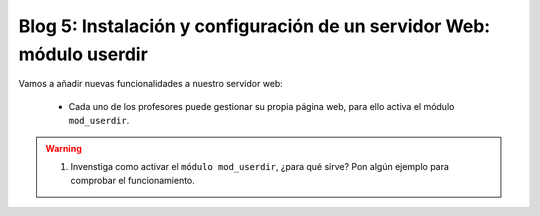 Blog 5: Instalación y configuración de un servidor Web: módulo userdir
======================================================================

Vamos a añadir nuevas funcionalidades a nuestro servidor web:

	* Cada uno de los profesores puede gestionar su propia página web, para ello activa el módulo ``mod_userdir``.

.. warning::

	1. Invenstiga como activar el ``módulo mod_userdir``, ¿para qué sirve? Pon algún ejemplo para comprobar el funcionamiento.